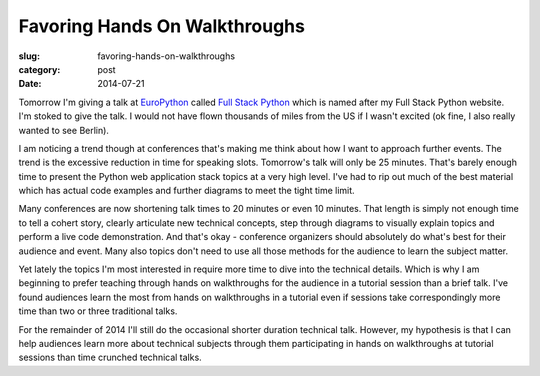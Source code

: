 Favoring Hands On Walkthroughs
==============================

:slug: favoring-hands-on-walkthroughs
:category: post
:date: 2014-07-21

Tomorrow I'm giving a talk at 
`EuroPython <https://ep2014.europython.eu/en/>`_ called
`Full Stack Python <https://ep2014.europython.eu/en/schedule/sessions/41/>`_
which is named after my Full Stack Python website. I'm stoked to give the 
talk. I would not have flown thousands of miles
from the US if I wasn't excited (ok fine, I also really wanted to see Berlin).

I am noticing a trend though at conferences that's making me think 
about how I want to approach further events. The trend is the excessive 
reduction in time for speaking slots. Tomorrow's talk will only be 25 minutes.
That's barely enough time to present the Python web application stack topics
at a very high level. I've had to rip out much of the best material which has 
actual code examples and further diagrams to meet the tight time limit.

Many conferences are now shortening talk times to 20 minutes or even
10 minutes. That length is simply not enough time to tell a cohert story, 
clearly articulate new technical concepts, step through diagrams to visually
explain topics and perform a live code demonstration. And that's okay - 
conference organizers should absolutely do what's best for their audience 
and event. Many also topics don't need to use all those methods for the 
audience to learn the subject matter. 


Yet lately the topics I'm most interested in require more time to dive 
into the technical details. Which is why I am beginning to prefer teaching 
through hands on walkthroughs for the audience in a tutorial session than a 
brief talk. I've found audiences learn the most from hands on walkthroughs in a 
tutorial even if sessions take correspondingly more time than two or three 
traditional talks.

For the remainder of 2014 I'll still do the occasional shorter duration
technical talk. However, my hypothesis is that I can help audiences learn
more about technical subjects through them participating in hands on 
walkthroughs at tutorial sessions than time crunched technical talks.

